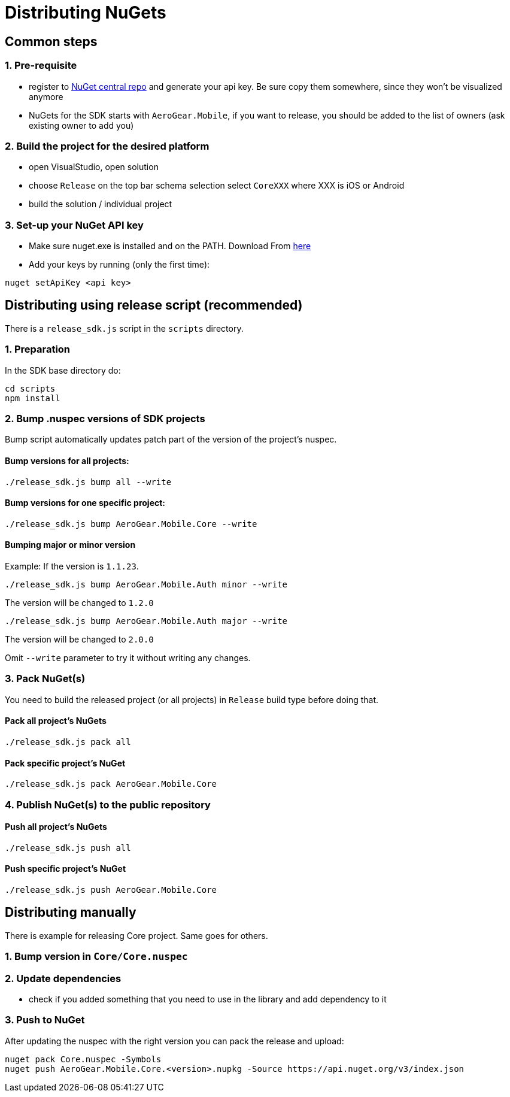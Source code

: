 = Distributing NuGets

== Common steps

=== 1. Pre-requisite

* register to https://www.nuget.org/[NuGet central repo] and generate
your api key. Be sure copy them somewhere, since they won't be
visualized anymore
* NuGets for the SDK starts with `AeroGear.Mobile`, if you want to
release, you should be added to the list of owners (ask existing owner
to add you)

=== 2. Build the project for the desired platform

* open VisualStudio, open solution
* choose `Release` on the top bar schema selection select `CoreXXX`
where XXX is iOS or Android
* build the solution / individual project

=== 3. Set-up your NuGet API key

* Make sure nuget.exe is installed and on the PATH. Download From
https://dist.nuget.org/win-x86-commandline/latest/nuget.exe[here]
* Add your keys by running (only the first time):

[source,bash]
----
nuget setApiKey <api key>
----

== Distributing using release script (recommended)

There is a `release_sdk.js` script in the `scripts` directory.

=== 1. Preparation
In the SDK base directory do:

[source,bash]
----
cd scripts
npm install
----

=== 2. Bump .nuspec versions of SDK projects

Bump script automatically updates patch part of the version of the project's nuspec.

==== Bump versions for all projects:

[source,bash]
----
./release_sdk.js bump all --write
----

==== Bump versions for one specific project:

[source,bash]
----
./release_sdk.js bump AeroGear.Mobile.Core --write
----

==== Bumping major or minor version

Example: If the version is `1.1.23`.

[source,bash]
----
./release_sdk.js bump AeroGear.Mobile.Auth minor --write
----

The version will be changed to `1.2.0`

[source,bash]
----
./release_sdk.js bump AeroGear.Mobile.Auth major --write
----

The version will be changed to `2.0.0`

Omit `--write` parameter to try it without writing any changes.

=== 3. Pack NuGet(s)

You need to build the released project (or all projects) in `Release` build type before doing that. 

==== Pack all project's NuGets

[source,bash]
----
./release_sdk.js pack all
----

==== Pack specific project's NuGet

[source,bash]
----
./release_sdk.js pack AeroGear.Mobile.Core
----

=== 4. Publish NuGet(s) to the public repository

==== Push all project's NuGets

[source,bash]
----
./release_sdk.js push all
----

==== Push specific project's NuGet
[source,bash]
----
./release_sdk.js push AeroGear.Mobile.Core
----

== Distributing manually

There is example for releasing Core project. Same goes for others.

=== 1. Bump version in `Core/Core.nuspec`

=== 2. Update dependencies

* check if you added something that you need to use in the library and
add dependency to it

=== 3. Push to NuGet

After updating the nuspec with the right version you can pack the
release and upload:

[source,bash]
----
nuget pack Core.nuspec -Symbols 
nuget push AeroGear.Mobile.Core.<version>.nupkg -Source https://api.nuget.org/v3/index.json
----
